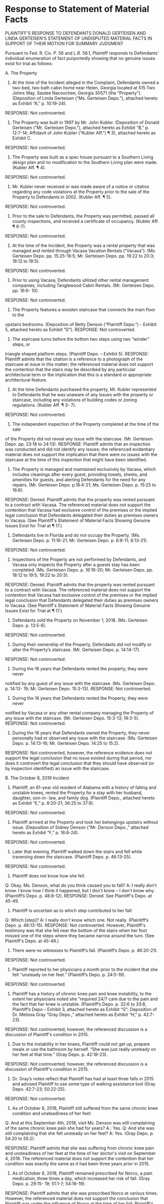 * Response to Statement of Material Facts

PLAINTIFF'S RESPONSE TO DEFENDANTS DONALD GERTEISEN AND LINDA GERTEISEN'S STATEMENT OF UNDISPUTED MATERIAL FACTS IN SUPPORT OF THEIR MOTION FOR SUMMARY JUDGMENT

Pursuant to Fed. R. Civ. P. 56 and L.R. 56.1, Plaintiff responds to Defendants' individual enumeration of fact purportedly showing that no genuine issues exist for trial as follows:

A. The Property

1. At the time of the Incident alleged in the Complaint, Defendants owned a two-bed, two bath cabin home near Helen, Georgia located at 515 Two Johns Way, Sautee Nacoochee, Georgia 30571 (the “Property”). (Deposition of Linda Gerteisen (“Ms. Gerteisen Depo.”), attached hereto as Exhibit “A,” p. 10:19-24).
RESPONSE: Not controverted.

2. The Property was built in 1997 by Mr. John Kubler. (Deposition of Donald Gerteisen (“Mr. Gerteisen Depo.”), attached hereto as Exhibit “B,” p. 12:7-14; Affidavit of John Kubler (“Kubler Aff.”) ¶ 3), attached hereto as Exhibit C.
RESPONSE: Not controverted.

3. The Property was built as a spec house pursuant to a Southern Living design plan and no modification to the Southern Living plan were made. (Kubler Aff. ¶ 4).
RESPONSE: Not controverted.

4. Mr. Kubler never received or was made aware of a notice or citation regarding any code violations at the Property prior to the sale of the Property to Defendants in 2002. (Kubler Aff. ¶ 5).
RESPONSE: Not controverted.

5. Prior to the sale to Defendants, the Property was permitted, passed all county inspections, and received a certificate of occupancy. (Kubler Aff. ¶ 6-7).
RESPONSE: Not controverted.

6. At the time of the Incident, the Property was a rental property that was managed and rented through Vacasa Vacation Rentals (“Vacasa”). (Ms. Gerteisen Depo. pp. 15:25-16:5; Mr. Gerteisen Depo. pp. 19:22 to 20:3; 18:12 to 19:5).
RESPONSE: Not controverted.

7. Prior to using Vacasa, Defendants utilized other rental management companies, including Tanglewood Cabin Rentals. (Mr. Gerteisen Depo. pp. 16:6- 10).
RESPONSE: Not controverted.

8. The Property features a wooden staircase that connects the main floor to the
upstairs bedrooms. (Deposition of Betty Denson (“Plaintiff Depo.”) - Exhibit 5, attached hereto as Exhibit “D”).
RESPONSE: Not controverted.

9. The staircase turns before the bottom two steps using two “winder” steps, or
triangle shaped platform steps. (Plaintiff Depo. – Exhibit 5).
RESPONSE: Plaintiff admits that the citation is a reference to a photograph of the staircase at issue in this matter; the referenced material does not support the contention that the stairs may be described by any particular architectural term or the implication that this is a standard or appropriate architectural feature.

10. At the time Defendants purchased the property, Mr. Kubler represented to Defendants that he was unaware of any issues with the property or staircase, including any violations of building codes or zoning regulations. (Kubler Aff. ¶ 3- 7).
RESPONSE: Not controverted.

11. The independent inspection of the Property completed at the time of the sale
of the Property did not reveal any issue with the staircase. (Mr. Gerteisen Depo. pp. 23:18 to 24:13).
RESPONSE: Plaintiff admits that an inspection was conducted and did not identify any issues; the referenced evidentiary material does not support the implication that there were no issues with the staircase at the time of this inspection that might have been identified.

12. The Property is managed and maintained exclusively by Vacasa, which includes cleanings after every guest, providing towels, sheets, and amenities for guests, and alerting Defendants for the need for any repairs. (Mr. Gerteisen Depo. p.18:4-21; Ms. Gerteisen Depo. p. 15:25 to 16:6).
RESPONSE: Denied. Plaintiff admits that the property was rented pursuant to a contract with Vacasa. The referenced material does not support the contention that Vacasa had exclusive control of the premises or the implied legal conclusion that Defendants delegated their duties as premises owners to Vacasa. (See Plaintiff's Statement of Material Facts Showing Genuine Issues Exist for Trial at ¶ 17.)

13. Defendants live in Florida and do not occupy the Property. (Ms. Gerteisen Depo. p. 11:16-21; Mr. Gerteisen Depo. p. 6:8-11; 8:13-21).
RESPONSE: Not controverted.

14. Inspections of the Property are not performed by Defendants, and Vacasa only inspects the Property after a guests stay has been completed. (Ms. Gerteisen Depo. p. 16:16-20; Mr. Gerteisen Depo. pp. 18:12 to 19:5; 19:22 to 20:3).
RESPONSE: Denied. Plaintiff admits that the property was rented pursuant to a contract with Vacasa. The referenced material does not support the contention that Vacasa had exclusive control of the premises or the implied legal conclusion that Defendants delegated their duties as premises owners to Vacasa. (See Plaintiff's Statement of Material Facts Showing Genuine Issues Exist for Trial at ¶ 17.)

15. Defendants sold the Property on November 1, 2018. (Ms. Gerteisen Depo. p. 13:5-6).
RESPONSE: Not controverted.

16. During their ownership of the Property, Defendants did not modify or alter the Property’s staircase. (Mr. Gerteisen Depo. p. 14:14-17).
RESPONSE: Not controverted.

17. During the 16 years that Defendants rented the property, they were never
notified by any guest of any issue with the staircase. (Ms. Gerteisen Depo. p. 14:13- 19; Mr. Gerteisen Depo. 15:3-13).
RESPONSE: Not controverted.

18. During the 16 years that Defendants rented the Property, they were never
notified by Vacasa or any other rental company managing the Property of any issue with the staircase. (Mr. Gerteisen Depo. 15:3-13; 19:3-5).
RESPONSE: Not controverted.

19. During the 16 years that Defendants owned the Property, they never personally had or observed any issue with the staircase. (Ms. Gerteisen Depo. p. 14:13-16; Mr. Gerteisen Depo. 14:25 to 15:2).
RESPONSE: Not controverted, however, the reference evidence does not support the legal conclusion that no issue existed during that period, nor does it controvert the legal conclusion that they should have observed (or by inspection identified) an issue with the staircase.

B. The October 8, 2019 Incident

20. Plaintiff, an 81-year old resident of Alabama with a history of falling and unstable knees, rented the Property for a stay with her husband, daughter, son-in- law, and family dog. (Plaintiff Depo., attached hereto as Exhibit “E,” p. 8:20-21; 36:25 to 37:9).
RESPONSE: Not controverted.

21. Plaintiff arrived at the Property and took her belongings upstairs without issue. (Deposition of Sidney Denson (“Mr. Denson Depo.,” attached hereto as Exhibit “F,” p. 16:6-24).
RESPONSE: Not controverted.

22. Later that evening, Plaintiff walked down the stairs and fell while traversing down the staircase. (Plaintiff Depo. p. 46:13-25).
RESPONSE: Not controverted.

23. Plaintiff does not know how she fell.
Q: Okay. Ms. Denson, what do you think caused you to fall?
A: I really don't know. I know how I think it happened, but I don't
know -- I don't know why. (Plaintiff’s Depo. p. 48:8-12).
RESPONSE: Denied. See Plaintiff's Depo. at 45-49.

24. Plaintiff is uncertain as to which step contributed to her fall:
Q: Which [step]?
A: I really don't know which one. Not really.
(Plaintiff’s Depo. p. 46:13-15).
RESPONSE: Not controverted. However, Plaintiff's testimony was that she fell near the bottom of the stairs when her foot missed one of the steps where they became narrow around the turn. (See Plaintiff's Depo. at 45-49.)

25. There were no witnesses to Plaintiff’s fall. (Plaintiff’s Depo. p. 46:20-21).
RESPONSE: Not controverted.

26. Plaintiff reported to her physicians a month prior to the incident that she felt “unsteady on her feet.” (Plaintiff’s Depo. p. 24:5-19).
RESPONSE: Not controverted.

27. Plaintiff has a history of chronic knee pain and knee instability, to the extent her physicians noted she “required 24/7 care due to the pain and the fact that her knee is unstable. (Plaintiff’s Depo. p. 32:6 to 33:8, Plaintiff’s Depo – Exhibit 3, attached hereto as Exhibit “G”; Deposition of Dr. Melissa Gray “Gray Depo.,” attached hereto as Exhibit “H,” p. 42:7-23).
RESPONSE: Not controverted; however, the referenced discussion is a discussion of Plaintiff's condition in 2015.

28. Due to the instability in her knees, Plaintiff could not get up, prepare meals or use the bathroom by herself. “She was just really unsteady on her feet at that time.” (Gray Depo. p. 42:18-23).
RESPONSE: Not controverted; however, the referenced discussion is a discussion of Plaintiff's condition in 2015.

29. Dr. Gray’s notes reflect that Plaintiff has had at least three falls in 2015 and advised Plaintiff to use some type of walking assistance tool (Gray Depo. 42:7-23; 50:22-25).
RESPONSE: Not controverted.

30. As of October 8, 2018, Plaintiff still suffered from the same chronic knee condition and unsteadiness of her feet:

Q: And at this September 4th, 2018, visit Ms. Denson was still complaining of the same chronic knee pain she had for years?
A.: Yes.
Q: And she was still complaining that she felt unsteady on her feet? A: Yes.
(Gray Depo. p. 54:20 to 55:2).

RESPONSE: Plaintiff admits that she was suffering from chronic knee pain and unsteadiness of her feet at the time of her doctor's visit on September 4, 2018. The referenced material does not support the contention that her condition was exactly the same as it had been three years prior in 2015.

31. As of October 8, 2018, Plaintiff remained prescribed for Norco, a pain medication, three times a day, which increased her risk of fall. (Gray Depo. p. 29:15- 19; 51:1-7; 54:16-19).
RESPONSE: Plaintiff admits that she was prescribed Norco at various times. However, the referenced material does not support the conclusion that Plaintiff was under the influence of Norco at the time of her fall; Plaintiff's testimony is that she was not under the influence of any medications at the time of her fall. (See Plaintiff's Depo. at 49.)

32. As a result of the fall, Plaintiff alleges she sustained an injury to her head.
(Plaintiff Depo. p. 40:9-25).
RESPONSE: Not controverted.

* Plaintiff's Statement of Material Facts

PLAINTIFF'S STATEMENT OF MATERIAL FACTS SHOWING GENUINE ISSUES EXIST FOR TRIAL

Pursuant to Fed. R. Civ. P. 56 and L.R. 56.1, Plaintiff submits the following statement of additional facts she contends are material and present a genuine issue for trial.

1. Betty Denson ("Denson") is a resident of Alabama. (Deposition of Betty Denson ("Denson Depo."), attached as Exhibit A hereto, at 8.)

2. Denson has five children with her husband of almost 50 years, Sidney Denson. (Denson Depo. at 14-15.)

3. On October 18, 2018, Denson was staying in a vacation rental property located at 515 Two Johns Way, Sautee Nacoochee, Georgia ("Premises") with her husband, her daughter, and her son-in-law. (Denson Depo. at 16, 36-37.)

4. Denson fell while going downstairs from an upstairs bedroom to turn off a television that had been left on in the living room downstairs (the "Fall" on the "Staircase"). (Denson Depo. at 39-40.)  

5. Prior to the Fall, Denson had traversed the Staircase one time only, going upstairs. (Denson Depo. at 41, 45.)

6. The lights were on, and Denson did not slip on a substance or trip over an object on the Staircase; she was wearing tennis shoes. (Denson Depo. at 47-48.)
   
7. Denson recalls that she stepped down and it felt like there was "nothing to put [her] feet in to go down," because the Staircase treads narrow as they turn near the bottom instead of coming to a landing. (Denson Depo. at 45, 48-49.)

8. The Staircase is built so that its treads narrow to zero width around a turn, which is the area of the Staircase where someone would be attempting to step if they were holding on to the railing. (Staircase Photo, Exhibit 5 to Denson Depo., attached hereto as Exhibit B.)

9. Denson hit her head, was bleeding, and went and out of consciousness after the Fall; she was hospitalized for two weeks. (Denson Depo. at 50-52.)

10. Denson had knee replacement surgery prior to the Fall. (Denson Depo. at 18-19.)

11. At the time of the Fall, however, Denson had recovered from her knee surgery and did not require the use of assistive devices to walk. (Denson Depo. at 19.)

12. Plaintiff's expert, Timothy Satterfield, provided a report regarding the Staircase and is qualified to do so. (Deposition of Timothy Satterfield ["Satterfield Depo."] at 8-30, transcript attached as Exhibit C hereto.)

13. In the opinion of Mr. Satterfield, the Staircase was in violation of applicable codes and standards due to improper handrail dimension, improper handrail height (specifically the abrupt transition in height where the Staircase turns) and a common walkline with too small of a minimum inside tread width along the side of the Staircase where the handrail is. (Satterfield Depo. at 75-95, 103-106.)

14. At the time of the Fall, Defendants were the owners of the Premises. (Defendants' Statement of Material Facts ("Defs. SMF") at ¶ 1.)

15. Defendants did not construct the home; they purchased it from a predecessor in title. (Defs. SMF at ¶¶ 2, 4, and 10.)

16. The Premises were rented to Denson and her family as a short tern vacation rental pursuant to an agreement between Defendants and Vacasa Vacation Rental ("Vacasa"). (Defs. SMF at ¶ 6.)

17. The agreement between Defendants and Vacasa provides:

"Nothing in this Agreement changes Owner's title to, or general rights and obligations of ownership in, the Home. Except as expressly provided in this Agreement, Owner is and shall at all times remain fully responsible for all physical, legal, and financial matters pertaining to the Home whether it is rented or not, including responsibility for: the cost of all repairs, maintenance, and replacement of any and all furnishings, fixtures and equipment necessary to maintain the Home in a suitable condition for rental occupancy; financial matters associated with ownership of the Home; and ensuring that the Home is in compliance with applicable law, and regulation, deed restriction, or homeowners' association bylaw or rule." (Vacasa Agreement, attached hereto as Exhibit C, at Part II.A.3.)

18. The Premises were insured by a policy of insurance that identified the Premises as a secondary residence of Defendants with short term rental only, with Vacasa as a named insured. (Proof of Insurance, attached hereto as Exhibit D.)

* Brief

PLAINTIFF'S BRIEF IN OPPOSITION TO SUMMARY JUDGMENT

Plaintiff opposes summary judgment in this matter as follows:

I. Fact Statement

Plaintiff Betty Denson ("Denson") is a resident of Alabama. (Deposition of Betty Denson ("Denson Depo."), attached to Plaintiff's Statement of Material Facts ["Pl. SMF"] as Exhibit A thereto, at 8.) She has five children with her husband of almost 50 years, Sidney Denson. (Denson Depo. at 14-15.)

On October 18, 2018, Denson was staying in a vacation rental property located at 515 Two Johns Way, Sautee Nacoochee, Georgia ("Premises") with her husband, her daughter, and her son-in-law. (Denson Depo. at 16, 36-37.) During her stay, she fell while going downstairs from an upstairs bedroom to turn off a television that had been left on in the living room downstairs (the "Fall" on the "Staircase"). (Denson Depo. at 39-40.)  

Prior to the Fall, Denson had traversed the Staircase one time only, going upstairs. (Denson Depo. at 41, 45.) The lights were on, and Denson did not slip on a substance or trip over an object on the Staircase; she was wearing tennis shoes. (Denson Depo. at 47-48.) Specifically, she recalls that she stepped down and it felt like there was "nothing to put [her] feet in to go down," because the Staircase treads narrow as they turn near the bottom instead of coming to a landing. (Denson Depo. at 45, 48-49.) The Staircase is built so that its treads narrow to zero width around a turn, which is the area of the Staircase where someone would be attempting to step if they were holding on to the railing. (Staircase Photo, Exhibit 5 to Denson Depo., attached to Pl. SMF as Exhibit B thereto.)

Denson hit her head, was bleeding, and went and out of consciousness after the Fall; she was hospitalized for two weeks. (Denson Depo. at 50-52.) She had knee replacement surgery prior to the Fall. (Denson Depo. at 18-19.) At the time of the Fall, however, She had recovered from her knee surgery and did not require the use of assistive devices to walk. (Denson Depo. at 19.)

Plaintiff's expert, Timothy Satterfield, provided a report regarding the Staircase and is qualified to do so. (Deposition of Timothy Satterfield ["Satterfield Depo."] at 8-30, transcript attached as Exhibit C hereto.) In the opinion of Mr. Satterfield, the Staircase was in violation of applicable codes and standards due to improper handrail dimension, improper handrail height (specifically the abrupt transition in height where the Staircase turns) and a common walkline with too small of a minimum inside tread width along the side of the Staircase where the handrail is. (Satterfield Depo. at 75-95, 103-106.)

At the time of the Fall, Defendants were the owners of the Premises. (Defendants' Statement of Material Facts ("Defs. SMF") at ¶ 1.) They did not construct the home; they purchased it from a predecessor in title. (Defs. SMF at ¶¶ 2, 4, and 10.) The Premises were rented to Denson and her family as a short term vacation rental pursuant to an agreement between Defendants and Vacasa Vacation Rental ("Vacasa"). (Defs. SMF at ¶ 6.)

The agreement between Defendants and Vacasa provides:

"Nothing in this Agreement changes Owner's title to, or general rights and obligations of ownership in, the Home. Except as expressly provided in this Agreement, Owner is and shall at all times remain fully responsible for all physical, legal, and financial matters pertaining to the Home whether it is rented or not, including responsibility for: the cost of all repairs, maintenance, and replacement of any and all furnishings, fixtures and equipment necessary to maintain the Home in a suitable condition for rental occupancy; financial matters associated with ownership of the Home; and ensuring that the Home is in compliance with applicable law, and regulation, deed restriction, or homeowners' association bylaw or rule." (Vacasa Agreement, attached hereto as Exhibit C, at Part II.A.3.)

The Premises were insured by a policy of insurance that identified the Premises as a secondary residence of Defendants with short term rental only, with Vacasa as a named insured. (Proof of Insurance, attached hereto as Exhibit D.)

Argument and Citation of Authority

A. Standard of Decision

The Court grants summary judgment if, but only if, the movant is able to show that there is "no genuine dispute as to any material fact and the movant is entitled to judgment as a matter of law. Fed. R. Civ. P. 56(a). Summary judgment is a "drastic remedy" that should be awarded "sparingly." Screen Advertising Film Fund Corp. v. Buena Vista Distribution Co., Inc., 100 F.R.D. 14, 16 (N.D. Ga. 1983). 

B. OCGA § 44-7-14 Does Not Insulate Defendants from Liability

1. Defendants Were Not "Out-of-Possession Landlords"

The question of whether OCGA § 44-7-14 applies in a vacation rental context appears to be an issue of first impression in Georgia. Plaintiff submits that the use of this property as a short term vacation rental is more akin to that giving rise to a status as innkeeper or depository for hire, see OCGA § 43-21-1 et seq. See also Hart v. Brasstown View Estates, Inc., 234 Ga. App. 389, 391 (1998) (owner of cabin rented for a weekend was an innkeeper, not a landlord).

This conclusion makes sense as a matter of policy. Treating vacation rental owners as "landlords" would have consequences that might seem perverse in the contemporary economy such as, for example, requiring property owners to evict overstaying guests. On the other hand, viewing the owner in a short-term rental relationship as a landlord limits liability to transient guests, who may have less ability to protect themselves than in a traditional landlord-tenant relationship and are less likely to be responsible for the creation of hazards on the premises. See generally Matthew Rosenthal, iTenant: How the Law Should Treat Rental Relationships in the Sharing Economy, William & Mary L. Rev. 59:2, 732-770.

Even assuming that they were "landlords," they retained rights and obligations with respect to the property inconsistent with the requirement of OCGA § 44-7-47 that they be "out-of-possession." The contract between Vacasa and Defendants defines the continuing duties of Defendants as follows:

"Nothing in this Agreement changes Owner's title to, or general rights and obligations of ownership in, the Home. Except as expressly provided in this Agreement, Owner is and shall at all times remain fully responsible for all physical, legal, and financial matters pertaining to the Home whether it is rented or not, including responsibility for: the cost of all repairs, maintenance, and replacement of any and all furnishings, fixtures and equipment necessary to maintain the Home in a suitable condition for rental occupancy; financial matters associated with ownership of the Home; and ensuring that the Home is in compliance with applicable law, and regulation, deed restriction, or homeowners' association bylaw or rule." (Vacasa Agreement Part II.A.3, attached to Pl.'s SMF as Exhibit C thereto.)

Finally, it is worth noting that this property, and Defendants' personal property within the premise, was insured by Defendants as a secondary/seasonal residence with short-term rental, and the policy provides coverage for premises liability. (See Proof of Insurance, attached to Pl. SMF as Exhibit D thereto.) 

Unlike other cases where the appellate courts have considered the question and found that the owner had entirely relinquished possession and control of the premises to the tenant (compare Ray v. Smith, 259 Ga. App. 749, 749-51 (2003)), the Defendants in this action expressly retained all of the rights and obligations of ownership of the property, including responsibility for any and all repairs to and maintenance of the premises. Compare Ladson Investments v. Bagent, 151 Ga. App. 24, 25-26 (1979) (finding that a jury issue existed as to whether landlord fully parted with possession based on relatively limited repair and maintenance obligations). They were not out-of-possession landlords for purpose of the question whether OCGA § 44-7-14 applies to their relationship to Plaintiff.

2. Even If Defendants Were Landlords, They May Be Held Liable for Negligent Construction or Failure to Repair

OCGA § 44-7-14 limits the tort liability of landlords who have "fully parted with possession and the right of possession" to cases of defective construction or failure to repair. In general, a landlord is not liable for defective construction unless the landlord constructed the premises. However, it is well established that an out-of-possession landlord can be held responsible for defective construction by a predecessor in title if "the landlord knew or by the exercise of reasonable diligence could have known of its improper construction before the tenancy was created." Flagler Co. v. Savage, 258 Ga. 335, 337 (1988) (quoting Ross v. Jackson, 123 Ga. 657, 659 (1905)). 

Minor defects in a staircase, the discovery of which would have required an inspector to carefully measure minor differences in tread height and landing width across numerous staircases in a large commercial complex, are not the sort of defects that should, with reasonable diligence, have been discovered by an inspector. Rainey v. 1600 Peachtree, L.L.C., 255 Ga. App. 299, 302 (2002). Here, to the contrary, the testimony of Plaintiff's expert is that the defects in the staircase where Plaintiff fell were of a sort that should have been discovered by a competent inspector, because they should have been apparent immediately on visual inspection; the fact that they were not identified in the inspections that were conducted does not remove this case from the province of the jury. The owner of premises is on constructive notice of defects that would have or should have been uncovered in a "reasonable inspection," Riggs v. Highland Hills Apartments, LLC, 334 Ga. App. 247, 251-52 (2015) (constructive notice of need to repair by landlord a issue for the jury). See generally Clark v. City of Atlanta, 322 Ga. App. 151, 153 (2013) ("The question of constructive notice ordinarily is for the jury, except in the absence of any evidence.")

The questions presented under theories of negligent construction or failure to repair is, under the facts presented here, essentially the same. Either way, even assuming for the sake of argument that Defendants had a relation of landlord and tenant with Plaintiff, which Plaintiff denies, the Court should nonetheless deny summary judgment and allow this matter to proceed to trial. 

C. Plaintiff Did Not Have Superior Knowledge of the Hazard

In Robinson v. Kroger 268 Ga. 735,493 S.E.2d 403 (1997), the Georgia Court of Appeals overruled a large number of Georgia Court of Appeals decision in which the lower appellate court had held that the plaintiff's failure to observe a visible hazard was itself a basis for summary judgment, i.e., that the plaintiff's claim was barred as consequence of the plaintiffs own purported negligence in failing to be sufficiently observant. Robinson 268 Ga. at 738-39.

Disapproving and overruling this line of cases, the Robinson court framed the issue as follows:

"[B]y routinely adjudicating as a matter of law questions of the plaintiffs and defendant's negligence, proximate cause, and the exercise of ordinary care, these decisions have made commonplace what is, in reality, an unusual circumstance in tort law, since as a general proposition issues of negligence, contributory negligence and lack of ordinary care for one's own safety are not susceptible of summary adjudication."

This line of authority respecting premises liability in Georgia following Robinson includes cases involving staircases. In Aggeles v. Theater of the Stars, Aggeles v. Theater of the Stars, 235 Ga. App. 57 (1998) (physical precedent only), for example, the Georgia Supreme Court remanded for reconsideration in light of Robinson a case in which the lower court had upheld summary judgment in favor of the Fox Theater where a patron fell in a stairwell because the railing stopped five or six steps above the end of the staircas. On reconsideration, the Court of Appeals reversed summary judgment, despite the fact that the patron-plaintiff was elderly, needed to utilize railings in staircases, and had actually used an identical railing during a prior traversal on the opposite side of the staircase where she fell. See also Murray v. W. Bldg. Materials, 243 Ga. App. 834 (2000) (physical precedent only) (relying on Aggeles in a case involving similar facts). Recently, see Stewart v. Brown, 343 Ga. App. 190 (citing Murray with approval in a case that is not physical precedent only).

Moreover, and in any event, Georgia law also provides that a landlord is responsible for injuries arising from breaches of duty imposed by the building code, including the absence of a hand rail, regardless whether the plaintiff had equal knowledge of the hazard. Bastien v. Metropolitan Park Lake Associates L.P., 209 Ga. App. 881, 882 (1993) ("The landlord...cannot avoid duties created by housing codes.") (citing  Thompson v. Crownover, 259 Ga. 126, 129 (1989)). 

D. Plaintiff's Prior Traversal Does Not Entitle Defendants to Summary Judgment

Georgia bars plaintiffs from suing property owners regarding open and obvious hazards that they have successfully traversed in the past. However, this “prior traversal rule” only applies to open and obvious hazards and is, accordingly, simply a consequence of the general rule preventing recovery by a party who had equal knowledge of a hazard. See Gervin v. Real Property Trust, 840 S.E.2d 101, 104 (2020) (“The rule imputing knowledge of a danger to a person who has successfully negotiated an alleged dangerous condition before applies only to cases involving a static condition that is readily discernible to a person exercising reasonable care for his own safety.”) (quoting Strauss v. City of Lilburn, 329 Ga. App. 361, 364 (2014)).

Here, it is inconsistent for Defendants to argue that the hazard at issue was "open and obvious," given that they also testify that they did not notice it and no prior guest noticed it. Moreover, the nature of the hazard was different depending on which direction one was traversing the stairs. Walking up and in the center (or closer to the outside wall), Denson would have been less likely to note a problem than she would be walking down, using the handrail, along the side with the narrow tread. See also Aggeles, cited above.

E. Assumption of the Risk Is a Question for the Jury

Defendants concede that assumption of the risk is a defense supporting summary judgment only in cases that are "clear, plain and palpable." Again, Defendants are inconsistent in contending that the danger in this case should have been obvious to any person of ordinary intelligence, when it apparently was not obvious to them. Moreover, in the case of a code violation, "the facts supporting [the defense of assumption of the risk] will not be plain or indisputable" as a matter of both law and public policy. Johnston v. Ross, 264 Ga. App. 252, 255 (2003). The fact that Plaintiff was elderly does not change this analysis; in fact, a person renting premises to elderly guests or tenants should arguably be held to a higher standard, as a matter of public policy, in ensuring that the premises are safe. 

III. Conclusion

Betty Denson was seriously injured in a fall on premises owned and maintained by Defendants for use as a short term rental. The hazardous condition of the Staircase is readily apparent on visual inspection once the faults in its construction are pointed out by a safety expert, but would not necessarily be readily apparent to a person of ordinary knowledge and expertience. They should have been uncovered on inspection, but were not.

As in any premises liability case, there are routine issues of comparative fault involved in this case. However, those are questions for the jury. This is not the type of case in which summary judgment for the defense would be appropriate. The pending motion for summary judgment lacks merit and should be denied.

WHEREFORE, Plaintiff respectfully prays that Defendants' Motion for Summary Judgment be denied and that the Court grant such other and further relief as it deems proper and just.

---

in an abundance of caution`

